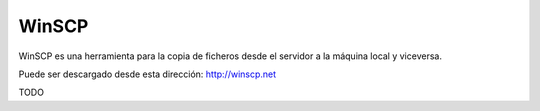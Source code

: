WinSCP
=======

WinSCP es una herramienta para la copia de ficheros desde el servidor a la máquina local y viceversa.

Puede ser descargado desde esta dirección: http://winscp.net


TODO
